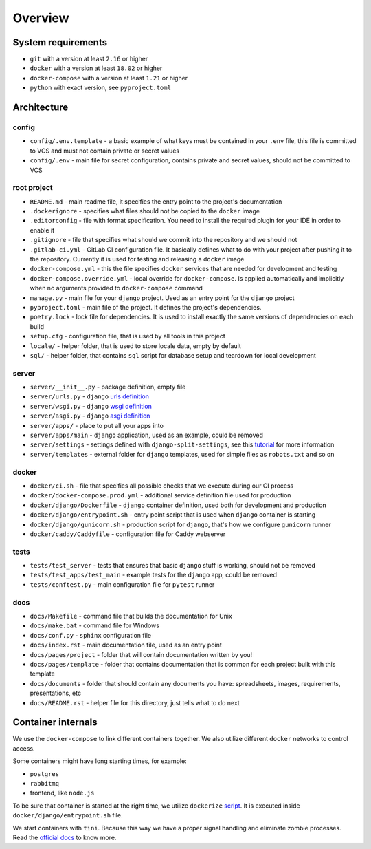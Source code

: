 Overview
========


System requirements
-------------------

- ``git`` with a version at least ``2.16`` or higher
- ``docker`` with a version at least ``18.02`` or higher
- ``docker-compose`` with a version at least ``1.21`` or higher
- ``python`` with exact version, see ``pyproject.toml``


Architecture
------------

config
~~~~~~

- ``config/.env.template`` - a basic example of what keys must be contained in
  your ``.env`` file, this file is committed to VCS
  and must not contain private or secret values
- ``config/.env`` - main file for secret configuration,
  contains private and secret values, should not be committed to VCS

root project
~~~~~~~~~~~~

- ``README.md`` - main readme file, it specifies the entry
  point to the project's documentation
- ``.dockerignore`` - specifies what files should not be
  copied to the ``docker`` image
- ``.editorconfig`` - file with format specification.
  You need to install the required plugin for your IDE in order to enable it
- ``.gitignore`` - file that specifies
  what should we commit into the repository and we should not
- ``.gitlab-ci.yml`` - GitLab CI configuration file.
  It basically defines what to do with your project
  after pushing it to the repository. Currently it is used for testing
  and releasing a ``docker`` image
- ``docker-compose.yml`` - this the file specifies ``docker`` services
  that are needed for development and testing
- ``docker-compose.override.yml`` - local override for ``docker-compose``.
  Is applied automatically and implicitly when
  no arguments provided to ``docker-compose`` command
- ``manage.py`` - main file for your ``django`` project.
  Used as an entry point for the ``django`` project
- ``pyproject.toml`` - main file of the project.
  It defines the project's dependencies.
- ``poetry.lock`` - lock file for dependencies.
  It is used to install exactly the same versions of dependencies on each build
- ``setup.cfg`` - configuration file, that is used by all tools in this project
- ``locale/`` - helper folder, that is used to store locale data,
  empty by default
- ``sql/`` - helper folder, that contains ``sql`` script for database setup
  and teardown for local development

server
~~~~~~

- ``server/__init__.py`` - package definition, empty file
- ``server/urls.py`` - ``django`` `urls definition <https://docs.djangoproject.com/en/3.2/topics/http/urls/>`_
- ``server/wsgi.py`` - ``django`` `wsgi definition <https://en.wikipedia.org/wiki/Web_Server_Gateway_Interface>`_
- ``server/asgi.py`` - ``django`` `asgi definition <https://en.wikipedia.org/wiki/Asynchronous_Server_Gateway_Interface>`_
- ``server/apps/`` - place to put all your apps into
- ``server/apps/main`` - ``django`` application, used as an example,
  could be removed
- ``server/settings`` - settings defined with ``django-split-settings``,
  see this `tutorial <https://medium.com/wemake-services/managing-djangos-settings-e2b7f496120d>`_
  for more information
- ``server/templates`` - external folder for ``django`` templates,
  used for simple files as ``robots.txt`` and so on

docker
~~~~~~

- ``docker/ci.sh`` - file that specifies all possible checks that
  we execute during our CI process
- ``docker/docker-compose.prod.yml`` - additional service definition file
  used for production
- ``docker/django/Dockerfile`` - ``django`` container definition,
  used both for development and production
- ``docker/django/entrypoint.sh`` - entry point script that is used
  when ``django`` container is starting
- ``docker/django/gunicorn.sh`` - production script for ``django``,
  that's how we configure ``gunicorn`` runner
- ``docker/caddy/Caddyfile`` - configuration file for Caddy webserver

tests
~~~~~

- ``tests/test_server`` - tests that ensures that basic ``django``
  stuff is working, should not be removed
- ``tests/test_apps/test_main`` - example tests for the ``django`` app,
  could be removed
- ``tests/conftest.py`` - main configuration file for ``pytest`` runner

docs
~~~~

- ``docs/Makefile`` - command file that builds the documentation for Unix
- ``docs/make.bat`` - command file for Windows
- ``docs/conf.py`` - ``sphinx`` configuration file
- ``docs/index.rst`` - main documentation file, used as an entry point
- ``docs/pages/project`` - folder that will contain
  documentation written by you!
- ``docs/pages/template`` - folder that contains documentation that
  is common for each project built with this template
- ``docs/documents`` - folder that should contain any documents you have:
  spreadsheets, images, requirements, presentations, etc
- ``docs/README.rst`` - helper file for this directory,
  just tells what to do next


Container internals
-------------------

We use the ``docker-compose`` to link different containers together.
We also utilize different ``docker`` networks to control access.

Some containers might have long starting times, for example:

- ``postgres``
- ``rabbitmq``
- frontend, like ``node.js``

To be sure that container is started at the right time,
we utilize ``dockerize`` `script <https://github.com/jwilder/dockerize>`_.
It is executed inside ``docker/django/entrypoint.sh`` file.

We start containers with ``tini``.
Because this way we have a proper signal handling
and eliminate zombie processes.
Read the `official docs <https://github.com/krallin/tini>`_ to know more.
